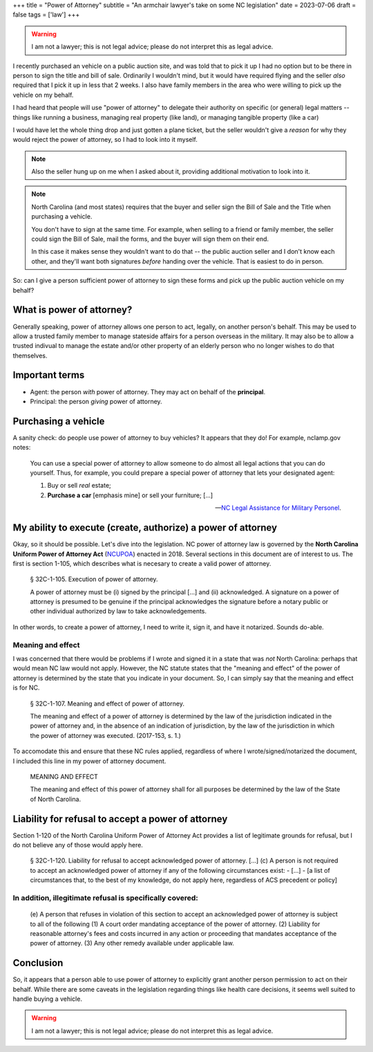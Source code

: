 +++
title = "Power of Attorney"
subtitle = "An armchair lawyer's take on some NC legislation"
date = 2023-07-06
draft = false
tags = ['law']
+++

.. warning:: I am not a lawyer; this is not legal advice;
  please do not interpret this as legal advice.

I recently purchased an vehicle on a public auction site, and was told that to
pick it up I had no option but to be there in person to sign the title and bill
of sale. Ordinarily I wouldn't mind, but it would have required flying and the
seller *also* required that I pick it up in less that 2 weeks. I also have
family members in the area who were willing to pick up the vehicle on my behalf.

I had heard that people will use "power of attorney" to delegate their authority
on specific (or general) legal matters -- things like running a business,
managing real property (like land), or managing tangible property (like a car)

I would have let the whole thing drop and just gotten a plane ticket, but the
seller wouldn't give a *reason* for why they would reject the power of attorney,
so I had to look into it myself.

.. note:: Also the seller hung up on me when I asked about it, providing
  additional motivation to look into it.

.. note:: North Carolina (and most states) requires that the buyer and seller
  sign the Bill of Sale and the Title when purchasing a vehicle.
  
  You don't have to sign at the same time. For example, when selling to a friend
  or family member, the seller could sign the Bill of Sale, mail the forms, and
  the buyer will sign them on their end.
  
  In this case it makes sense they wouldn't want to do that -- the public
  auction seller and I don't know each other, and they'll want both signatures
  *before* handing over the vehicle. That is easiest to do in person.

So: can I give a person sufficient power of attorney to sign these forms and
pick up the public auction vehicle on my behalf?


What is power of attorney?
##########################

Generally speaking, power of attorney allows one person to act, legally, on
another person's behalf. This may be used to allow a trusted family member to
manage stateside affairs for a person overseas in the military. It may also be
to allow a trusted indivual to manage the estate and/or other property of an
elderly person who no longer wishes to do that themselves.


Important terms
###############

- Agent: the person *with* power of attorney. They may act on behalf of the
  **principal**.
- Principal: the person *giving* power of attorney.


Purchasing a vehicle
####################

A sanity check: do people use power of attorney to buy vehicles?
It appears that they do! For example, nclamp.gov notes:

    You can use a special power of attorney to allow someone to do almost all
    legal actions that you can do yourself. Thus, for example, you could prepare
    a special power of attorney that lets your designated agent:

    1. Buy or sell *real* estate;
    2. **Purchase a car** [emphasis mine] or sell your furniture; [...]

    -- `NC Legal Assistance for Military Personel`_.

.. _NC Legal Assistance for Military Personel: https://www.nclamp.gov/publications/take-1/powers-of-attorney/


My ability to execute (create, authorize) a power of attorney
#############################################################

Okay, so it should be possible. Let's dive into the legislation. NC power of
attorney law is governed by the **North Carolina Uniform Power of Attorney Act**
(`NCUPOA`_) enacted in 2018. Several sections in this document are of interest
to us. The first is section 1-105, which describes what is necesary to create a
valid power of attorney.

.. _NCUPOA: https://www.ncleg.gov/EnactedLegislation/Statutes/PDF/ByChapter/Chapter_32C.pdf

  § 32C-1-105. Execution of power of attorney.

  A power of attorney must be (i) signed by the principal [...] and (ii)
  acknowledged. A signature on a power of attorney is presumed to be genuine if
  the principal acknowledges the signature before a notary public or other
  individual authorized by law to take acknowledgements.

In other words, to create a power of attorney, I need to write it, sign it, and
have it notarized. Sounds do-able.

Meaning and effect
==================

I was concerned that there would be problems if I wrote and signed it in a state
that was *not* North Carolina: perhaps that would mean NC law would not apply.
However, the NC statute states that the "meaning and effect" of the power of
attorney is determined by the state that you indicate in your document. So, I
can simply say that the meaning and effect is for NC.

  § 32C-1-107. Meaning and effect of power of attorney.

  The meaning and effect of a power of attorney is determined by the law of the
  jurisdiction indicated in the power of attorney and, in the absence of an
  indication of jurisdiction, by the law of the jurisdiction in which the power
  of attorney was executed. (2017-153, s. 1.)

To accomodate this and ensure that these NC rules applied, regardless of where I
wrote/signed/notarized the document, I included this line in my power of
attorney document.

  MEANING AND EFFECT
  
  The meaning and effect of this power of attorney shall for all purposes be
  determined by the law of the State of North Carolina.


Liability for refusal to accept a power of attorney
###################################################

Section 1-120 of the North Carolina Uniform Power of Attorney Act provides a
list of legitimate grounds for refusal, but I do not believe any of those would
apply here.

  § 32C-1-120. Liability for refusal to accept acknowledged power of attorney.
  [...]
  (c) A person is not required to accept an acknowledged power of attorney if any of the
  following circumstances exist:
  - [...]
  - [a list of circumstances that, to the best of my knowledge, do not apply here, regardless of ACS precedent or policy]


In addition, illegitimate refusal is specifically covered:
==========================================================

    (e) A person that refuses in violation of this section to accept an acknowledged
    power of attorney is subject to all of the following
    (1) A court order mandating acceptance of the power of attorney.
    (2) Liability for reasonable attorney's fees and costs incurred in any action or
    proceeding that mandates acceptance of the power of attorney.
    (3) Any other remedy available under applicable law.


Conclusion
##########

So, it appears that a person able to use power of attorney to explicitly grant another person permission to act on their behalf.
While there are some caveats in the legislation regarding things like health care decisions, it seems well suited
to handle buying a vehicle.

.. warning:: I am not a lawyer; this is not legal advice;
  please do not interpret this as legal advice.

